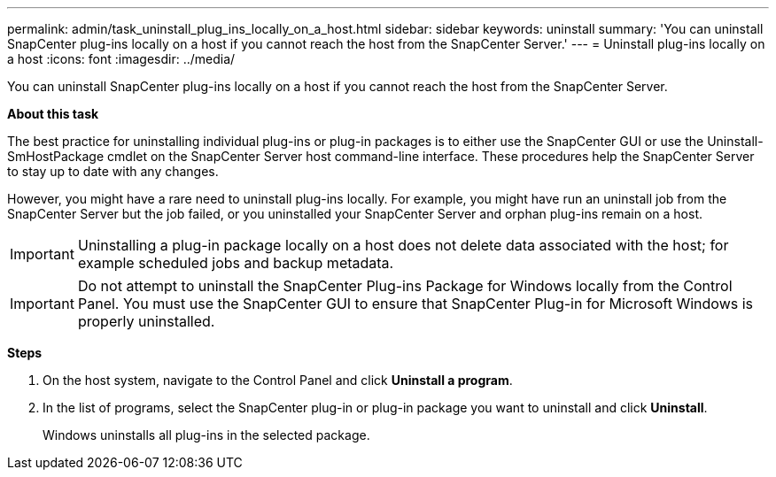 ---
permalink: admin/task_uninstall_plug_ins_locally_on_a_host.html
sidebar: sidebar
keywords: uninstall
summary: 'You can uninstall SnapCenter plug-ins locally on a host if you cannot reach the host from the SnapCenter Server.'
---
= Uninstall plug-ins locally on a host
:icons: font
:imagesdir: ../media/

[.lead]
You can uninstall SnapCenter plug-ins locally on a host if you cannot reach the host from the SnapCenter Server.

*About this task*

The best practice for uninstalling individual plug-ins or plug-in packages is to either use the SnapCenter GUI or use the Uninstall-SmHostPackage cmdlet on the SnapCenter Server host command-line interface. These procedures help the SnapCenter Server to stay up to date with any changes.

However, you might have a rare need to uninstall plug-ins locally. For example, you might have run an uninstall job from the SnapCenter Server but the job failed, or you uninstalled your SnapCenter Server and orphan plug-ins remain on a host.

IMPORTANT: Uninstalling a plug-in package locally on a host does not delete data associated with the host; for example scheduled jobs and backup metadata.

IMPORTANT: Do not attempt to uninstall the SnapCenter Plug-ins Package for Windows locally from the Control Panel. You must use the SnapCenter GUI to ensure that SnapCenter Plug-in for Microsoft Windows is properly uninstalled.

*Steps*

. On the host system, navigate to the Control Panel and click *Uninstall a program*.
. In the list of programs, select the SnapCenter plug-in or plug-in package you want to uninstall and click *Uninstall*.
+
Windows uninstalls all plug-ins in the selected package.
